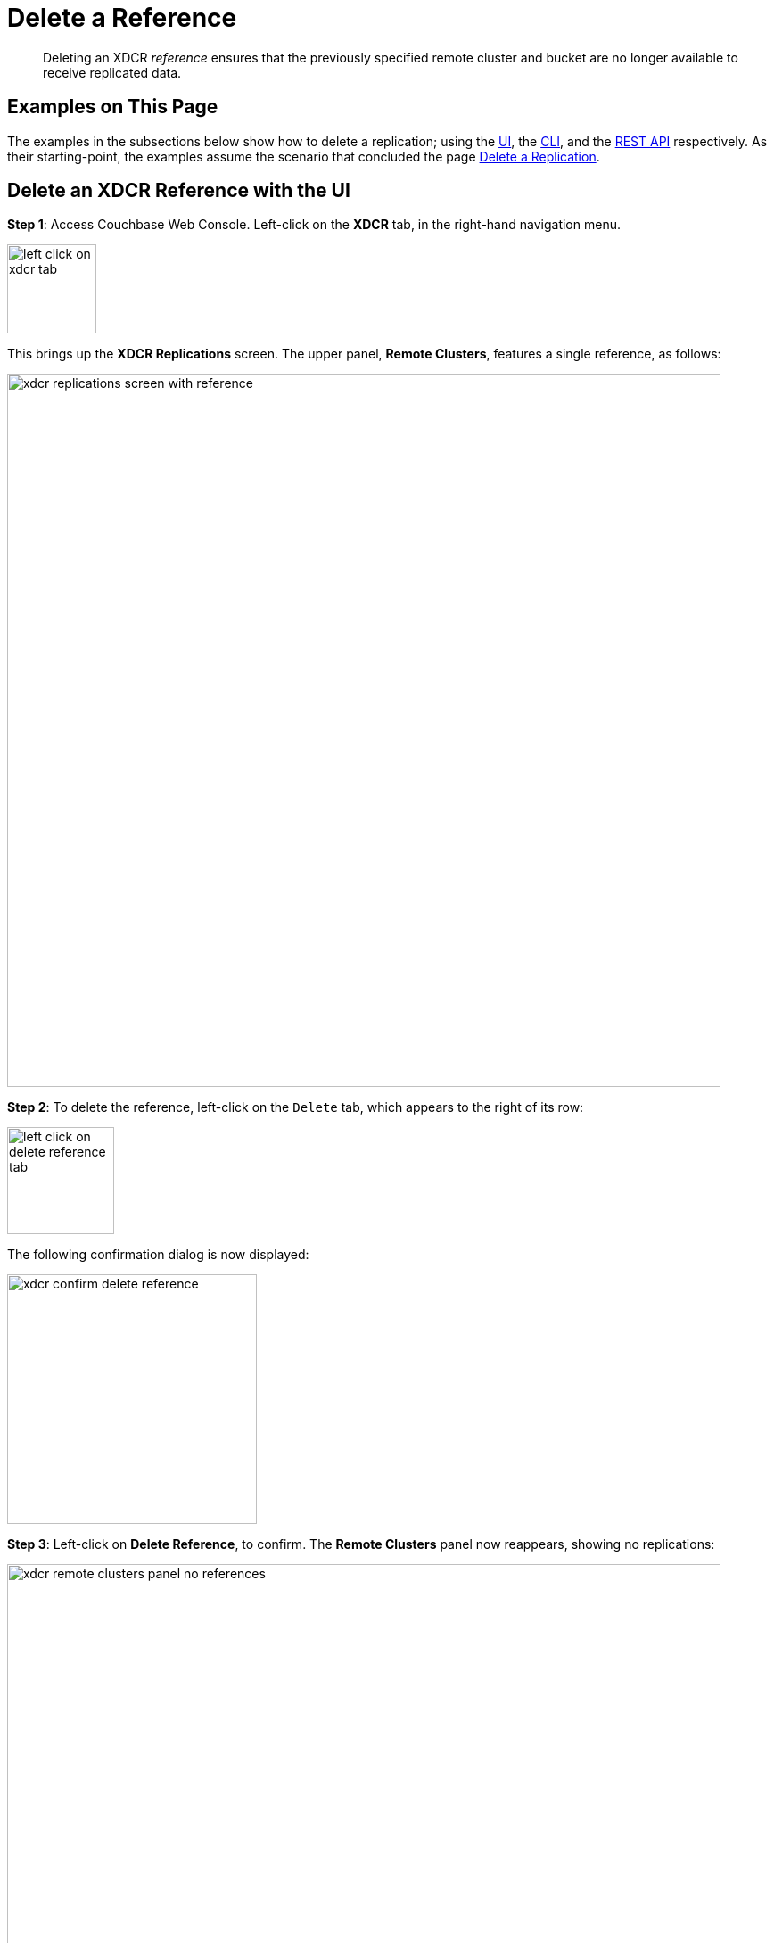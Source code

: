 = Delete a Reference

[abstract]
Deleting an XDCR _reference_ ensures that the previously specified remote
cluster and bucket are no longer available to receive replicated data.

[#examples-on-this-page-delete-xdcr-reference]
== Examples on This Page

The examples in the subsections below show how to delete a
replication; using the
xref:managing-clusters:managing-xdcr/delete-xdcr-reference.adoc#delete-an-xdcr-reference-with-the-ui[UI],
the
xref:managing-clusters:managing-xdcr/delete-xdcr-reference.adoc#delete-an-xdcr-reference-with-the-cli[CLI],
and the
xref:managing-clusters:managing-xdcr/delete-xdcr-reference.adoc#delete-an-xdcr-reference-with-the-rest-api[REST
API]
respectively. As their starting-point, the
examples assume the scenario that concluded the page
xref:managing-clusters:managing-xdcr/delete-xdcr-replication.adoc[Delete a
Replication].

[#delete-an-xdcr-reference-with-the-ui]
== Delete an XDCR Reference with the UI

*Step 1*: Access Couchbase Web Console. Left-click on the *XDCR* tab, in the
right-hand navigation menu.

[#left_click_on_xdcr_tab]
image::managing-xdcr/left-click-on-xdcr-tab.png[,100,align=middle]

This brings up the *XDCR Replications* screen. The upper panel, *Remote
Clusters*, features a single reference, as follows:

[#xdcr-replications-screen-with-reference]
image::managing-xdcr/xdcr-replications-screen-with-reference.png[,800,align=middle]

*Step 2*: To delete the reference, left-click on the `Delete` tab, which appears to the
right of its row:

[#left-click-on-delete-reference-tab]
image::managing-xdcr/left-click-on-delete-reference-tab.png[,120,align=middle]

The following confirmation dialog is now displayed:

[#xdcr-confirm-delete]
image::managing-xdcr/xdcr-confirm-delete-reference.png[,280,align=middle]

*Step 3*: Left-click on *Delete Reference*, to confirm. The *Remote Clusters* panel now
reappears, showing no replications:

[#xdcr-remote-clusters-panel-no-references]
image::managing-xdcr/xdcr-remote-clusters-panel-no-references.png[,800,align=middle]

The reference has now been deleted.

[#delete-an-xdcr-reference-with-the-cli]
== Delete an XDCR Reference with the CLI

From the starting-point defined above, in
xref:managing-clusters:managing-xdcr/delete-xdcr-reference.adoc#examples-on-this-page-delete-xdcr-reference[Examples on This Page],
use the `xdcr-setup` command to delete an XDCR reference, specifying the
`--delete` and `--xdcr-cluster-name` flags, as follows:

----
couchbase-cli xdcr-setup -c 10.142.180.101 \
-u Administrator \
-p password \
--delete \
--xdcr-cluster-name 10.142.180.102
----

If successful, this returns the following:

----
SUCCESS: Cluster reference deleted
----

The reference has been deleted.

[#delete-an-xdcr-reference-with-the-rest-api]
== Delete an XDCR Reference with the REST API

From the starting-point defined above, in
xref:managing-clusters:managing-xdcr/delete-xdcr-reference.adoc#examples-on-this-page-delete-xdcr-reference[Examples on This Page],
use the REST API to delete an XDCR reference as follows:

----
curl -X DELETE -u Administrator:password \
http://10.142.180.101:8091/pools/default/remoteClusters/10.142.180.102
----

If successful, this returns `"ok"`: the reference has been deleted.


[#next-xdcr-steps-after-delete-reference]
== Next Steps

A replication can be configured securely. See
xref:managing-clusters:managing-xdcr/secure-xdcr-replication.adoc[Secure a
Reference].
